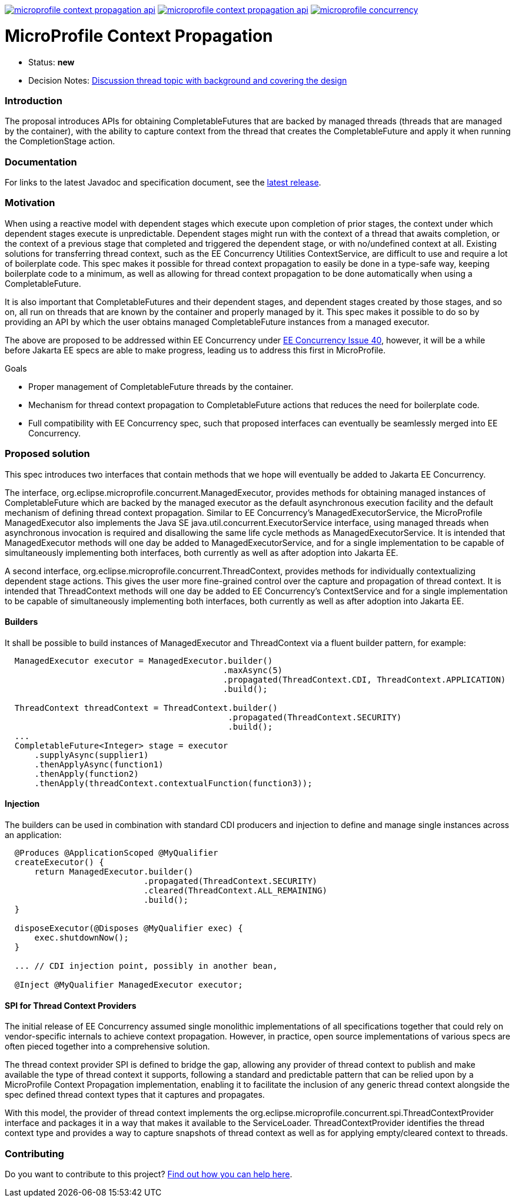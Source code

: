//
// Copyright (c) 2018,2019 Contributors to the Eclipse Foundation
//
// See the NOTICE file(s) distributed with this work for additional
// information regarding copyright ownership.
//
// Licensed under the Apache License, Version 2.0 (the "License");
// You may not use this file except in compliance with the License.
// You may obtain a copy of the License at
//
//     http://www.apache.org/licenses/LICENSE-2.0
//
// Unless required by applicable law or agreed to in writing, software
// distributed under the License is distributed on an "AS IS" BASIS,
// WITHOUT WARRANTIES OR CONDITIONS OF ANY KIND, either express or implied.
// See the License for the specific language governing permissions and
// limitations under the License.
//
image:https://img.shields.io/maven-central/v/org.eclipse.microprofile.context-propagation/microprofile-context-propagation-api.svg[link="http://search.maven.org/#search%7Cgav%7C1%7Cg%3A%22org.eclipse.microprofile.context-propagation%22%20AND%20a%3A%22microprofile-context-propagation-api%22"]
image:https://javadoc.io/badge/org.eclipse.microprofile.context-propagation/microprofile-context-propagation-api.svg[ link="https://javadoc.io/doc/org.eclipse.microprofile.context-propagation/microprofile-context-propagation-api"]
image:https://badges.gitter.im/eclipse/microprofile-concurrency.svg[link="https://gitter.im/eclipse/microprofile-concurrency"]

[[microprofile-context-propagation]]
= MicroProfile Context Propagation

:toc:

* Status: *new*
* Decision Notes:
https://groups.google.com/forum/?utm_medium=email&utm_source=footer#!topic/microprofile/jKFu-IS_U90[Discussion
thread topic with background and covering the design]

[[introduction]]
Introduction
~~~~~~~~~~~~

The proposal introduces APIs for obtaining CompletableFutures that are
backed by managed threads (threads that are managed by the container),
with the ability to capture context from the thread that creates the
CompletableFuture and apply it when running the CompletionStage action.

[[documentation]]
Documentation
~~~~~~~~~~~~~

For links to the latest Javadoc and specification document, see the link:https://github.com/eclipse/microprofile-context-propagation/releases/latest[latest release].

[[motivation]]
Motivation
~~~~~~~~~~

When using a reactive model with dependent stages which execute upon
completion of prior stages, the context under which dependent stages
execute is unpredictable.  Dependent stages might run with the
context of a thread that awaits completion, or the context of a
previous stage that completed and triggered the dependent stage,
or with no/undefined context at all.  Existing solutions for
transferring thread context, such as the EE Concurrency Utilities
ContextService, are difficult to use and require a lot of boilerplate
code.  This spec makes it possible for thread context propagation to
easily be done in a type-safe way, keeping boilerplate code to a
minimum, as well as allowing for thread context propagation to be
done automatically when using a CompletableFuture.

It is also important that CompletableFutures and their dependent
stages, and dependent stages created by those stages, and so on,
all run on threads that are known by the container and properly
managed by it.  This spec makes it possible to do so by providing
an API by which the user obtains managed CompletableFuture instances
from a managed executor.

The above are proposed to be addressed within EE Concurrency under
https://github.com/eclipse-ee4j/concurrency-api/issues/40[EE Concurrency Issue 40],
however, it will be a while before Jakarta EE specs are able to
make progress, leading us to address this first in MicroProfile.

Goals

* Proper management of CompletableFuture threads by the container.
* Mechanism for thread context propagation to CompletableFuture
actions that reduces the need for boilerplate code.
* Full compatibility with EE Concurrency spec, such that proposed
interfaces can eventually be seamlessly merged into EE Concurrency.

[[proposed-solution]]
Proposed solution
~~~~~~~~~~~~~~~~~

This spec introduces two interfaces that contain methods that we
hope will eventually be added to Jakarta EE Concurrency.

The interface, org.eclipse.microprofile.concurrent.ManagedExecutor,
provides methods for obtaining managed instances of CompletableFuture
which are backed by the managed executor as the default asynchronous
execution facility and the default mechanism of defining thread
context propagation. Similar to EE Concurrency's
ManagedExecutorService, the MicroProfile ManagedExecutor also
implements the Java SE java.util.concurrent.ExecutorService interface,
using managed threads when asynchronous invocation is required
and disallowing the same life cycle methods as ManagedExecutorService.
It is intended that ManagedExecutor methods will one day be added
to ManagedExecutorService, and for a single implementation to be
capable of simultaneously implementing both interfaces, both
currently as well as after adoption into Jakarta EE.

A second interface, org.eclipse.microprofile.concurrent.ThreadContext,
provides methods for individually contextualizing dependent stage
actions. This gives the user more fine-grained control over the
capture and propagation of thread context.
It is intended that ThreadContext methods will one day be added to
EE Concurrency's ContextService and for a single implementation to
be capable of simultaneously implementing both interfaces, both
currently as well as after adoption into Jakarta EE.

[[builders]]
Builders
^^^^^^^^^

It shall be possible to build instances of ManagedExecutor and
ThreadContext via a fluent builder pattern, for example:

[source,java]
----
  ManagedExecutor executor = ManagedExecutor.builder()
                                            .maxAsync(5)
                                            .propagated(ThreadContext.CDI, ThreadContext.APPLICATION)
                                            .build();

  ThreadContext threadContext = ThreadContext.builder()
                                             .propagated(ThreadContext.SECURITY)
                                             .build();
  ...
  CompletableFuture<Integer> stage = executor
      .supplyAsync(supplier1)
      .thenApplyAsync(function1)
      .thenApply(function2)
      .thenApply(threadContext.contextualFunction(function3));
----

[[injection]]
Injection
^^^^^^^^^

The builders can be used in combination with standard CDI producers and injection
to define and manage single instances across an application:

[source,java]
----
  @Produces @ApplicationScoped @MyQualifier
  createExecutor() {
      return ManagedExecutor.builder()
                            .propagated(ThreadContext.SECURITY)
                            .cleared(ThreadContext.ALL_REMAINING)
                            .build();
  }

  disposeExecutor(@Disposes @MyQualifier exec) {
      exec.shutdownNow();
  }

  ... // CDI injection point, possibly in another bean,

  @Inject @MyQualifier ManagedExecutor executor;
----

[[spi-for-context-providers]]
SPI for Thread Context Providers
^^^^^^^^^^^^^^^^^^^^^^^^^^^^^^^^

The initial release of EE Concurrency assumed single monolithic
implementations of all specifications together that could rely on
vendor-specific internals to achieve context propagation.
However, in practice, open source implementations of various
specs are often pieced together into a comprehensive solution.

The thread context provider SPI is defined to bridge the gap,
allowing any provider of thread context to publish and make
available the type of thread context it supports, following a
standard and predictable pattern that can be relied upon by a
MicroProfile Context Propagation implementation, enabling it to
facilitate the inclusion of any generic thread context alongside
the spec defined thread context types that it captures and
propagates.

With this model, the provider of thread context implements the
org.eclipse.microprofile.concurrent.spi.ThreadContextProvider
interface and packages it in a way that makes it available to the
ServiceLoader. ThreadContextProvider identifies the thread context
type and provides a way to capture snapshots of thread context
as well as for applying empty/cleared context to threads.

[[contributing]]
Contributing
~~~~~~~~~~~~
Do you want to contribute to this project? link:CONTRIBUTING.adoc[Find out how you can help here].
